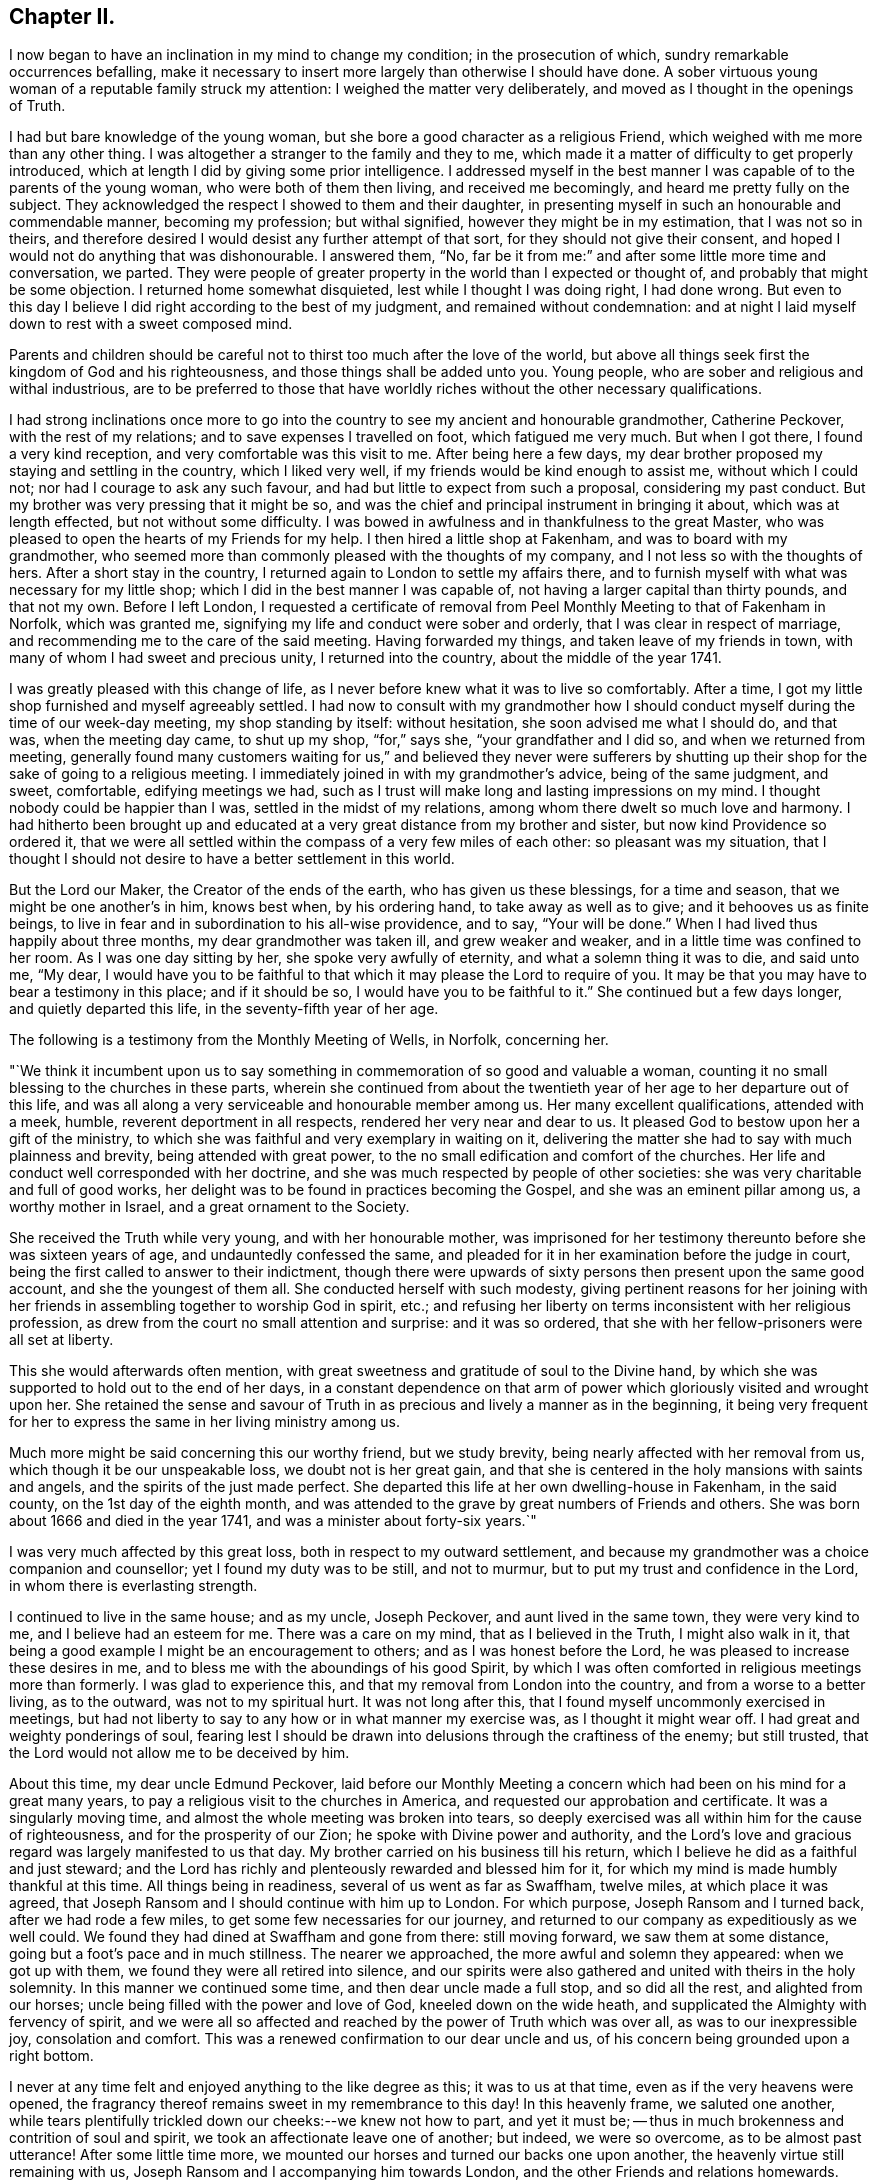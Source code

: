 == Chapter II.

I now began to have an inclination in my mind to change my condition;
in the prosecution of which, sundry remarkable occurrences befalling,
make it necessary to insert more largely than otherwise I should have done.
A sober virtuous young woman of a reputable family struck my attention:
I weighed the matter very deliberately, and moved as I thought in the openings of Truth.

I had but bare knowledge of the young woman,
but she bore a good character as a religious Friend,
which weighed with me more than any other thing.
I was altogether a stranger to the family and they to me,
which made it a matter of difficulty to get properly introduced,
which at length I did by giving some prior intelligence.
I addressed myself in the best manner I was capable of to the parents of the young woman,
who were both of them then living, and received me becomingly,
and heard me pretty fully on the subject.
They acknowledged the respect I showed to them and their daughter,
in presenting myself in such an honourable and commendable manner,
becoming my profession; but withal signified, however they might be in my estimation,
that I was not so in theirs,
and therefore desired I would desist any further attempt of that sort,
for they should not give their consent,
and hoped I would not do anything that was dishonourable.
I answered them, "`No,
far be it from me:`" and after some little more time and conversation, we parted.
They were people of greater property in the world than I expected or thought of,
and probably that might be some objection.
I returned home somewhat disquieted, lest while I thought I was doing right,
I had done wrong.
But even to this day I believe I did right according to the best of my judgment,
and remained without condemnation:
and at night I laid myself down to rest with a sweet composed mind.

Parents and children should be careful not to
thirst too much after the love of the world,
but above all things seek first the kingdom of God and his righteousness,
and those things shall be added unto you.
Young people, who are sober and religious and withal industrious,
are to be preferred to those that have worldly riches
without the other necessary qualifications.

I had strong inclinations once more to go into the
country to see my ancient and honourable grandmother,
Catherine Peckover, with the rest of my relations;
and to save expenses I travelled on foot, which fatigued me very much.
But when I got there, I found a very kind reception,
and very comfortable was this visit to me.
After being here a few days,
my dear brother proposed my staying and settling in the country, which I liked very well,
if my friends would be kind enough to assist me, without which I could not;
nor had I courage to ask any such favour,
and had but little to expect from such a proposal, considering my past conduct.
But my brother was very pressing that it might be so,
and was the chief and principal instrument in bringing it about,
which was at length effected, but not without some difficulty.
I was bowed in awfulness and in thankfulness to the great Master,
who was pleased to open the hearts of my Friends for my help.
I then hired a little shop at Fakenham, and was to board with my grandmother,
who seemed more than commonly pleased with the thoughts of my company,
and I not less so with the thoughts of hers.
After a short stay in the country, I returned again to London to settle my affairs there,
and to furnish myself with what was necessary for my little shop;
which I did in the best manner I was capable of,
not having a larger capital than thirty pounds, and that not my own.
Before I left London,
I requested a certificate of removal from Peel
Monthly Meeting to that of Fakenham in Norfolk,
which was granted me, signifying my life and conduct were sober and orderly,
that I was clear in respect of marriage,
and recommending me to the care of the said meeting.
Having forwarded my things, and taken leave of my friends in town,
with many of whom I had sweet and precious unity, I returned into the country,
about the middle of the year 1741.

I was greatly pleased with this change of life,
as I never before knew what it was to live so comfortably.
After a time, I got my little shop furnished and myself agreeably settled.
I had now to consult with my grandmother how I should
conduct myself during the time of our week-day meeting,
my shop standing by itself: without hesitation, she soon advised me what I should do,
and that was, when the meeting day came, to shut up my shop, "`for,`" says she,
"`your grandfather and I did so, and when we returned from meeting,
generally found many customers waiting for us,`" and believed they never were
sufferers by shutting up their shop for the sake of going to a religious meeting.
I immediately joined in with my grandmother`'s advice, being of the same judgment,
and sweet, comfortable, edifying meetings we had,
such as I trust will make long and lasting impressions on my mind.
I thought nobody could be happier than I was, settled in the midst of my relations,
among whom there dwelt so much love and harmony.
I had hitherto been brought up and educated at a
very great distance from my brother and sister,
but now kind Providence so ordered it,
that we were all settled within the compass of a very few miles of each other:
so pleasant was my situation,
that I thought I should not desire to have a better settlement in this world.

But the Lord our Maker, the Creator of the ends of the earth,
who has given us these blessings, for a time and season,
that we might be one another`'s in him, knows best when, by his ordering hand,
to take away as well as to give; and it behooves us as finite beings,
to live in fear and in subordination to his all-wise providence, and to say,
"`Your will be done.`"
When I had lived thus happily about three months, my dear grandmother was taken ill,
and grew weaker and weaker, and in a little time was confined to her room.
As I was one day sitting by her, she spoke very awfully of eternity,
and what a solemn thing it was to die, and said unto me, "`My dear,
I would have you to be faithful to that which it may please the Lord to require of you.
It may be that you may have to bear a testimony in this place; and if it should be so,
I would have you to be faithful to it.`"
She continued but a few days longer, and quietly departed this life,
in the seventy-fifth year of her age.

The following is a testimony from the Monthly Meeting of Wells, in Norfolk,
concerning her.

[.embedded-content-document.testimony]
--

"`We think it incumbent upon us to say something
in commemoration of so good and valuable a woman,
counting it no small blessing to the churches in these parts,
wherein she continued from about the twentieth year of
her age to her departure out of this life,
and was all along a very serviceable and honourable member among us.
Her many excellent qualifications, attended with a meek, humble,
reverent deportment in all respects, rendered her very near and dear to us.
It pleased God to bestow upon her a gift of the ministry,
to which she was faithful and very exemplary in waiting on it,
delivering the matter she had to say with much plainness and brevity,
being attended with great power, to the no small edification and comfort of the churches.
Her life and conduct well corresponded with her doctrine,
and she was much respected by people of other societies:
she was very charitable and full of good works,
her delight was to be found in practices becoming the Gospel,
and she was an eminent pillar among us, a worthy mother in Israel,
and a great ornament to the Society.

She received the Truth while very young, and with her honourable mother,
was imprisoned for her testimony thereunto before she was sixteen years of age,
and undauntedly confessed the same,
and pleaded for it in her examination before the judge in court,
being the first called to answer to their indictment,
though there were upwards of sixty persons then present upon the same good account,
and she the youngest of them all.
She conducted herself with such modesty,
giving pertinent reasons for her joining with her
friends in assembling together to worship God in spirit,
etc.; and refusing her liberty on terms inconsistent with her religious profession,
as drew from the court no small attention and surprise: and it was so ordered,
that she with her fellow-prisoners were all set at liberty.

This she would afterwards often mention,
with great sweetness and gratitude of soul to the Divine hand,
by which she was supported to hold out to the end of her days,
in a constant dependence on that arm of power
which gloriously visited and wrought upon her.
She retained the sense and savour of Truth in as
precious and lively a manner as in the beginning,
it being very frequent for her to express the same in her living ministry among us.

Much more might be said concerning this our worthy friend, but we study brevity,
being nearly affected with her removal from us, which though it be our unspeakable loss,
we doubt not is her great gain,
and that she is centered in the holy mansions with saints and angels,
and the spirits of the just made perfect.
She departed this life at her own dwelling-house in Fakenham, in the said county,
on the 1st day of the eighth month,
and was attended to the grave by great numbers of Friends and others.
She was born about 1666 and died in the year 1741,
and was a minister about forty-six years.`"

--

I was very much affected by this great loss, both in respect to my outward settlement,
and because my grandmother was a choice companion and counsellor;
yet I found my duty was to be still, and not to murmur,
but to put my trust and confidence in the Lord, in whom there is everlasting strength.

I continued to live in the same house; and as my uncle, Joseph Peckover,
and aunt lived in the same town, they were very kind to me,
and I believe had an esteem for me.
There was a care on my mind, that as I believed in the Truth, I might also walk in it,
that being a good example I might be an encouragement to others;
and as I was honest before the Lord, he was pleased to increase these desires in me,
and to bless me with the aboundings of his good Spirit,
by which I was often comforted in religious meetings more than formerly.
I was glad to experience this, and that my removal from London into the country,
and from a worse to a better living, as to the outward, was not to my spiritual hurt.
It was not long after this, that I found myself uncommonly exercised in meetings,
but had not liberty to say to any how or in what manner my exercise was,
as I thought it might wear off.
I had great and weighty ponderings of soul,
fearing lest I should be drawn into delusions through the craftiness of the enemy;
but still trusted, that the Lord would not allow me to be deceived by him.

About this time, my dear uncle Edmund Peckover,
laid before our Monthly Meeting a concern which
had been on his mind for a great many years,
to pay a religious visit to the churches in America,
and requested our approbation and certificate.
It was a singularly moving time, and almost the whole meeting was broken into tears,
so deeply exercised was all within him for the cause of righteousness,
and for the prosperity of our Zion; he spoke with Divine power and authority,
and the Lord`'s love and gracious regard was largely manifested to us that day.
My brother carried on his business till his return,
which I believe he did as a faithful and just steward;
and the Lord has richly and plenteously rewarded and blessed him for it,
for which my mind is made humbly thankful at this time.
All things being in readiness, several of us went as far as Swaffham, twelve miles,
at which place it was agreed,
that Joseph Ransom and I should continue with him up to London.
For which purpose, Joseph Ransom and I turned back, after we had rode a few miles,
to get some few necessaries for our journey,
and returned to our company as expeditiously as we well could.
We found they had dined at Swaffham and gone from there: still moving forward,
we saw them at some distance, going but a foot`'s pace and in much stillness.
The nearer we approached, the more awful and solemn they appeared:
when we got up with them, we found they were all retired into silence,
and our spirits were also gathered and united with theirs in the holy solemnity.
In this manner we continued some time, and then dear uncle made a full stop,
and so did all the rest, and alighted from our horses;
uncle being filled with the power and love of God, kneeled down on the wide heath,
and supplicated the Almighty with fervency of spirit,
and we were all so affected and reached by the power of Truth which was over all,
as was to our inexpressible joy, consolation and comfort.
This was a renewed confirmation to our dear uncle and us,
of his concern being grounded upon a right bottom.

I never at any time felt and enjoyed anything to the like degree as this;
it was to us at that time, even as if the very heavens were opened,
the fragrancy thereof remains sweet in my remembrance to this day!
In this heavenly frame, we saluted one another,
while tears plentifully trickled down our cheeks:--we knew not how to part,
and yet it must be; -- thus in much brokenness and contrition of soul and spirit,
we took an affectionate leave one of another; but indeed, we were so overcome,
as to be almost past utterance!
After some little time more, we mounted our horses and turned our backs one upon another,
the heavenly virtue still remaining with us,
Joseph Ransom and I accompanying him towards London,
and the other Friends and relations homewards.
When at some distance, he turned about,
to take another look of his relations and Friends, and they also in like manner,
shaking their heads and waving their hands, with hearts full, bidding farewell:
and even while he sorrowed, he rejoiced!
So we passed on our journey filled with Divine love,
that it was some considerable time before we fell into any conversation.
He had two public meetings at Hertford,
besides a few Friends gathered together in the evening to take their leave,
and a memorable opportunity it was, owned by the Master himself,
whose living presence was experienced to our comfort and edification.
Having conducted him safe up to London, he went on board the vessel soon after,
and I returned with the plenteous reward of peace in my own bosom,
for having attended this good man so far on his journey.

